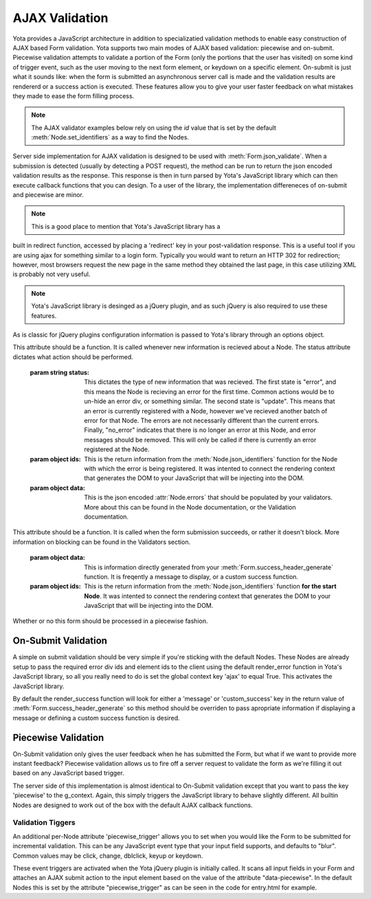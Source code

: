 ================
AJAX Validation
================

.. py:currentmodule:: yota

Yota provides a JavaScript architecture in addition to specializatied
validation methods to enable easy construction of AJAX based Form validation.
Yota supports two main modes of AJAX based validation: piecewise and on-submit.
Piecewise validation attempts to validate a portion of the Form (only the
portions that the user has visited) on some kind of trigger event, such as the
user moving to the next form element, or keydown on a specific element.
On-submit is just what it sounds like: when the form is submitted an
asynchronous server call is made and the validation results are rendererd or a
success action is executed. These features allow you to give your user faster
feedback on what mistakes they made to ease the form filling process.

.. note:: The AJAX validator examples below rely on using the `id` value that
    is set by the default :meth:`Node.set_identifiers` as a way to find the Nodes.

Server side implementation for AJAX validation is designed to be used with 
:meth:`Form.json_validate`. When a submission is detected (usually by detecting
a POST request), the method can be run to return the json
encoded validation results as the response. This response is then in turn
parsed by Yota's JavaScript library which can then execute callback functions
that you can design. To a user of the library, the implementation differeneces
of on-submit and piecewise are minor.

.. note:: This is a good place to mention that Yota's JavaScript library has a 
built in redirect function, accessed by placing a 'redirect' key in your 
post-validation response. This is a useful tool if you are using ajax for 
something similar to a login form. Typically you would want to return an HTTP 
302 for redirection; however, most browsers request the new page in the same 
method they obtained the last page, in this case utilizing XML is probably not 
very useful.

.. note:: Yota's JavaScript library is desinged as a jQuery plugin, and as such jQuery is
    also required to use these features.

As is classic for jQuery plugins configuration information is passed to Yota's
library through an options object.

.. js:data:: options.render_error

This attribute should be a function. It is called whenever new information is
recieved about a Node. The status attribute dictates what action should be performed.

    :param string status: This dictates the type of new information that was
        recieved. The first state is "error", and this means the Node is recieving
        an error for the first time. Common actions would be to un-hide an error
        div, or something similar. The second state is "update". This means that an
        error is currently registered with a Node, however we've recieved another
        batch of error for that Node. The errors are not necessarily different than
        the current errors. Finally, "no_error" indicates that there is no longer
        an error at this Node, and error messages should be removed. This will only
        be called if there is currently an error registered at the Node.

    :param object ids: This is the return information from the
        :meth:`Node.json_identifiers` function for the Node with which the error is
        being registered. It was intented to connect the rendering context that
        generates the DOM to your JavaScript that will be injecting into the DOM.

    :param object data: This is the json encoded :attr:`Node.errors` that
        should be populated by your validators. More about this can be found in
        the Node documentation, or the Validation documentation.

.. js:data:: options.render_success

This attribute should be a function. It is called when the form submission
succeeds, or rather it doesn't block. More information on blocking can be found
in the Validators section.

    :param object data: This is information directly generated from your
        :meth:`Form.success_header_generate` function. It is freqently a message to
        display, or a custom success function.

    :param object ids: This is the return information from the
        :meth:`Node.json_identifiers` function **for the start Node**. It was
        intented to connect the rendering context that generates the DOM to your
        JavaScript that will be injecting into the DOM.

.. js:data:: options.piecewise 

Whether or no this form should be processed in a piecewise fashion.

On-Submit Validation
=======================
A simple on submit validation should be very simple if you're sticking with the
default Nodes. These Nodes are already setup to pass the required error div ids
and element ids to the client using the default render_error function in Yota's
JavaScript library, so all you really need to do is set the global context key
'ajax' to equal True. This activates the JavaScript library.

By default the render_success function will look for either a 'message' or 
'custom_success' key in the return value of :meth:`Form.success_header_generate`
so this method should be overriden to pass apropriate information if displaying
a message or defining a custom success function is desired.

Piecewise Validation
=======================
On-Submit validation only gives the user feedback when he has submitted the
Form, but what if we want to provide more instant feedback? Piecewise validation
allows us to fire off a server request to validate the form as we're filling it
out based on any JavaScript based trigger.

The server side of this implementation is almost identical to On-Submit
validation except that you want to pass the key 'piecewise' to the
g_context. Again, this simply triggers the JavaScript library to behave
slightly different. All builtin Nodes are designed to work out of the box with
the default AJAX callback functions.

Validation Tiggers
~~~~~~~~~~~~~~~~~~
An additional per-Node attribute 'piecewise_trigger' allows you to
set when you would like the Form to be submitted for incremental validation.
This can be any JavaScript event type that your input field supports, and
defaults to "blur". Common values may be click, change, dblclick, keyup or
keydown.

These event triggers are activated when the Yota jQuery plugin is initially
called. It scans all input fields in your Form and attaches an AJAX submit
action to the input element based on the value of the attribute
"data-piecewise". In the default Nodes this is set by the attribute
"piecewise_trigger" as can be seen in the code for entry.html for example.

.. code-block:: html
    :emphasize-lines: 3

    {% extends base %}
    {% block control %}
    <input data-piecewise="{{ piecewise_trigger }}"
        type="text"
        id="{{ id }}"
        value="{{ data }}"
        name="{{ name }}"
        placeholder="{{ placeholder }}">
    {% endblock %}
